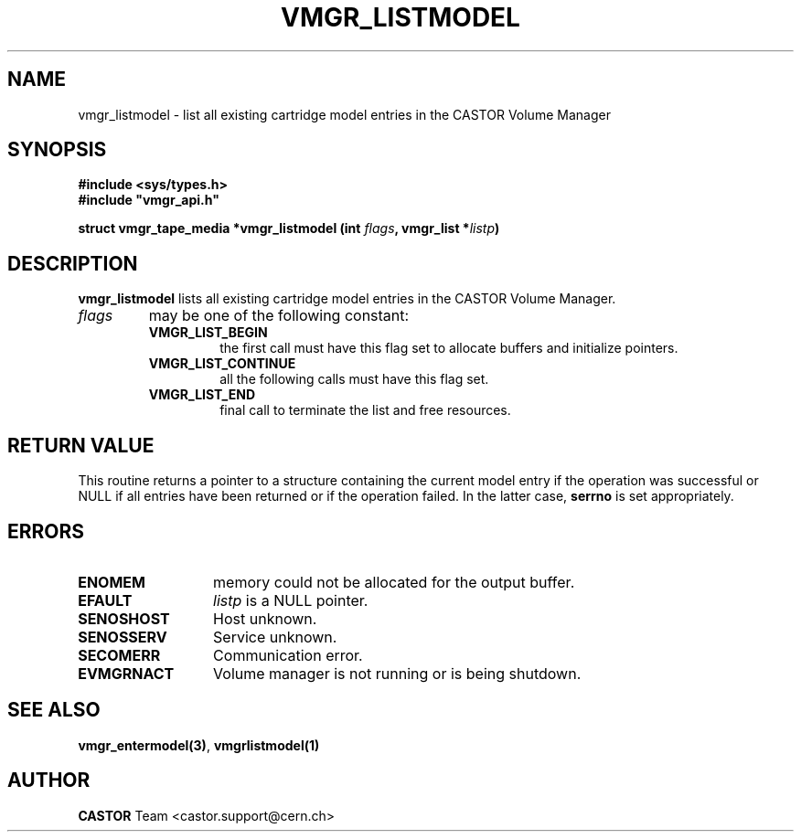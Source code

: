 .\" Copyright (C) 2000 by CERN/IT/PDP/DM
.\" All rights reserved
.\"
.TH VMGR_LISTMODEL 3 "$Date: 2001/09/26 09:13:57 $" CASTOR "vmgr Library Functions"
.SH NAME
vmgr_listmodel \- list all existing cartridge model entries in the CASTOR Volume Manager
.SH SYNOPSIS
.B #include <sys/types.h>
.br
\fB#include "vmgr_api.h"\fR
.sp
.BI "struct vmgr_tape_media *vmgr_listmodel (int " flags ,
.BI "vmgr_list *" listp )
.SH DESCRIPTION
.B vmgr_listmodel
lists all existing cartridge model entries in the CASTOR Volume Manager.
.TP
.I flags
may be one of the following constant:
.RS
.TP
.B VMGR_LIST_BEGIN
the first call must have this flag set to allocate buffers and
initialize pointers.
.TP
.B VMGR_LIST_CONTINUE
all the following calls must have this flag set.
.TP
.B VMGR_LIST_END
final call to terminate the list and free resources.
.RE
.SH RETURN VALUE
This routine returns a pointer to a structure containing the current model entry
if the operation was successful or NULL if all entries have been returned
or if the operation failed. In the latter case,
.B serrno
is set appropriately.
.SH ERRORS
.TP 1.3i
.B ENOMEM
memory could not be allocated for the output buffer.
.TP
.B EFAULT
.I listp
is a NULL pointer.
.TP
.B SENOSHOST
Host unknown.
.TP
.B SENOSSERV
Service unknown.
.TP
.B SECOMERR
Communication error.
.TP
.B EVMGRNACT
Volume manager is not running or is being shutdown.
.SH SEE ALSO
.BR vmgr_entermodel(3) ,
.B vmgrlistmodel(1)
.SH AUTHOR
\fBCASTOR\fP Team <castor.support@cern.ch>
